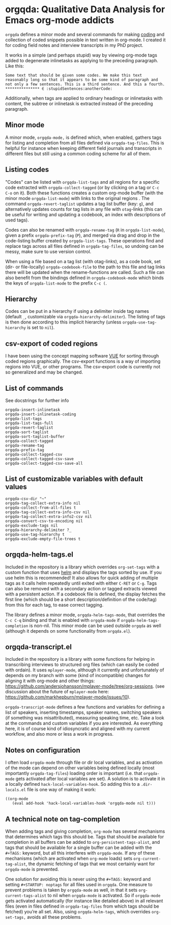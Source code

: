 * orgqda: Qualitative Data Analysis for Emacs org-mode addicts

~orgqda~ defines a minor mode and several commands for making [[https://en.wikipedia.org/wiki/Coding_%2528social_sciences%2529#Qualitative_approach][coding]] and collection of coded snippets possible in text written in org-mode. I created it for coding field notes and interview transcripts in my PhD project.

It works in a simple (and perhaps stupid) way by viewing org-mode tags added to degenerate inlinetasks as applying to the preceding paragraph. Like this:

#+BEGIN_EXAMPLE
Some text that should be given some codes. We make this text reasonably long so that it appears to be some kind of paragraph and not only a few sentences. This is a third sentence. And this a fourth.
*************** ∈ :stupidSentences:anotherCode:
#+END_EXAMPLE

Additionally, when tags are applied to ordinary headings or inlinetasks with content, the subtree or inlinetask is extracted instead of the preceding paragraph.

** Minor mode
A minor mode, ~orgqda-mode,~ is defined which, when enabled, gathers tags for listing and completion from all files defined via ~orgqda-tag-files~. This is helpful for instance when keeping different field journals and transcripts in different files but still using a common coding scheme for all of them.

** Listing codes
"Codes" can be listed with ~orgqda-list-tags~ and all regions for a specific code extracted with ~orgqda-collect-tagged~ (or by clicking on a tag or =C-c C-o= on it). Both these functions creates a custom org-mode buffer (with the minor mode ~orgqda-list-mode~) with links to the original regions . The command ~orgqda-revert-taglist~ updates a tag list buffer (key: ~g~), and alternatively updates counts for tag lists in any file with ~otag~-links (this can be useful for writing and updating a codebook, an index with descriptions of used tags).

Codes can also be renamed with ~orgqda-rename-tag~ (~R~ in ~orgqda-list-mode~), given a prefix ~orgqda-prefix-tag~ (~P~), and merged via drag and drop in the code-listing buffer created by ~orgqda-list-tags~. These operations find and replace tags across all files defined in ~orgqda-tag-files~, so undoing can be messy, make sure to use version control.

When using a file based on a tag list (with otag-links), as a code book, set (dir- or file-locally) ~orgqda-codebook-file~ to the path to this file and tag links there will be updated when the rename-functions are called. Such a file can also benefit from the bindings defined in ~orgqda-codebook-mode~ which binds the keys of ~orgqda-list-mode~ to the prefix ~C-c (~.

** Hierarchy
Codes can be put in a hierarchy if using a delimiter inside tag names (default ~_~, customizable via ~orgqda-hierarchy-delimiter~). The listing of tags is then done according to this implicit hierarchy (unless ~orgqda-use-tag-hierarchy~ is set to ~nil~).

** csv-export of coded regions
I have been using the concept mapping software [[http://vue.tufts.edu/][VUE]] for sorting through coded regions graphically. The csv-export functions is a way of importing regions into VUE, or other programs.
The csv-export code is currently not so generalized and may be changed.

** List of commands
See docstrings for further info
#+BEGIN_EXAMPLE
orgqda-insert-inlinetask
orgqda-insert-inlinetask-coding
orgqda-list-tags
orgqda-list-tags-full
orgqda-revert-taglist
orgqda-sort-taglist
orgqda-sort-taglist-buffer
orgqda-collect-tagged
orgqda-rename-tag
orgqda-prefix-tag
orgqda-collect-tagged-csv
orgqda-collect-tagged-csv-save
orgqda-collect-tagged-csv-save-all
#+END_EXAMPLE

** List of customizable variables with default values
#+BEGIN_EXAMPLE
orgqda-csv-dir "~"
orgqda-tag-collect-extra-info nil
orgqda-collect-from-all-files t
orgqda-tag-collect-extra-info-csv nil
orgqda-tag-collect-extra-info2-csv nil
orgqda-convert-csv-to-encoding nil
orgqda-exclude-tags nil
orgqda-hierarchy-delimiter ?_
orgqda-use-tag-hierarchy t
orgqda-exclude-empty-file-trees t
#+END_EXAMPLE

** orgqda-helm-tags.el
Included in the repository is a library which overrides ~org-set-tags~ with a custom function that uses [[https://github.com/emacs-helm/helm][helm]] and displays the tags sorted by use. If you use helm this is recommended! It also allows for quick adding of multiple tags as it calls helm repeatedly until exited with either ~C-RET~ or ~C-g~. Tags can also be removed with a secondary action or tagged extracts viewed with a persistent action. If a codebook file is defined, the display fetches the first line (which should be a short description/definition of the code/tag) from this for each tag, to ease correct tagging.

The library defines a minor mode, ~orgqda-helm-tags-mode~, that overrides the ~C-c C-q~ binding and that is enabled with ~orgqda-mode~ if ~orgqda-helm-tags-completion~ is non-nil. This minor mode can be used outside ~orgqda~ as well (although it depends on some functionality from ~orgqda.el~).

** orgqda-transcript.el
Included in the repository is a library with some functions for helping in transcribing interviews to structured org files (which can easily be coded with ordain). It uses ~mplayer-mode~, although it currently and unfortunately of depends on my branch with some (kind of incompatible) changes for aligning it with org-mode and other things:  https://github.com/andersjohansson/mplayer-mode/tree/org-sessions.
(see discussion about the future of ~mplayer-mode~ here: https://github.com/markhepburn/mplayer-mode/issues/10).

~orgqda-transcript-mode~ defines a few functions and variables for defining a list of speakers, inserting timestamps, speaker names, switching speakers (if something was misattributed), measuring speaking time, etc. Take a look at the commands and custom variables if you are interested. As everything here, it is of course kind of idiosyncratic and aligned with my current workflow, and also more or less a work in progress.

** Notes on configuration
I often load ~orgqda-mode~ through file or dir local variables, and as activation of the mode can depend on other variables being defined locally (most importantly ~orgqda-tag-files~) loading order is important (i.e. that ~orgqda-mode~ gets activated after local variables are set). A solution is to activate it in a locally defined ~hack-local-variables-hook~. So adding this to a ~.dir-locals.el~ file is one way of making it work:

#+BEGIN_EXAMPLE
((org-mode
   (eval add-hook 'hack-local-variables-hook 'orgqda-mode nil t)))
#+END_EXAMPLE

** A technical note on tag-completion
When adding tags and giving completion, ~org-mode~ has several mechanisms that determines which tags this should be. Tags that should be available for completion in all buffers can be added to ~org-persistent-tags-alist~, and tags that should be available for a single buffer can be added with the ~#+TAGS:~ keyword, but all this interferes with ~orgqda-mode~.
If any of these mechanisms (which are activated when ~org-mode~ loads) sets ~org-current-tag-alist~, the dynamic fetching of tags that we most certainly want for ~orgqda-mode~ is prevented.

One solution for avoiding this is never using the ~#+TAGS:~ keyword and setting ~#+STARTUP: noptags~ for all files used in ~orgqda~.
One measure to prevent problems is taken by ~orgqda-mode~ as well, in that it sets ~org-current-tags-alist~ to nil when ~orgqda-mode~ is activated.
So if ~orgqda-mode~ gets activated automatically (for instance like detailed above) in all relevant files (even in files defined in ~orgqda-tag-files~ from which tags should be fetched) you’re all set.
Also, using ~orgqda-helm-tags~, which overrides ~org-set-tags,~ avoids all these problems.
